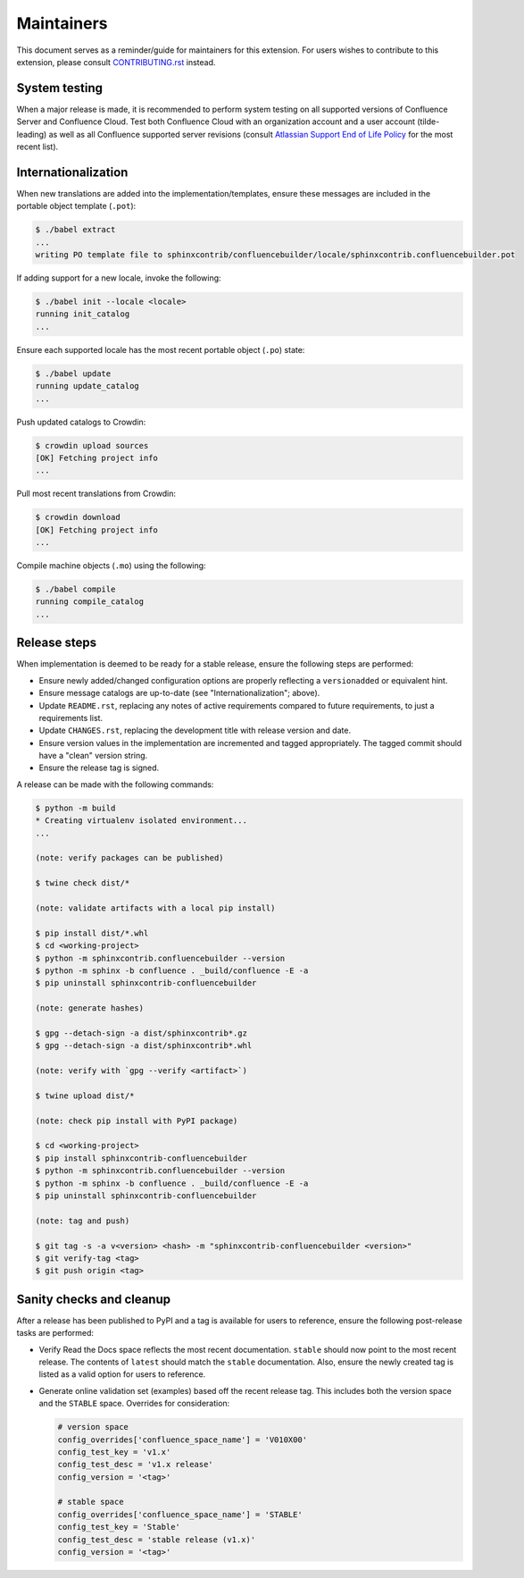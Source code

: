 Maintainers
===========

This document serves as a reminder/guide for maintainers for this extension. For
users wishes to contribute to this extension, please consult `CONTRIBUTING.rst`_
instead.

System testing
--------------

When a major release is made, it is recommended to perform system testing on all
supported versions of Confluence Server and Confluence Cloud. Test both
Confluence Cloud with an organization account and a user account (tilde-leading)
as well as all Confluence supported server revisions (consult
`Atlassian Support End of Life Policy`_ for the most recent list).

Internationalization
--------------------

When new translations are added into the implementation/templates, ensure these
messages are included in the portable object template (``.pot``):

.. code-block:: shell-session

    $ ./babel extract
    ...
    writing PO template file to sphinxcontrib/confluencebuilder/locale/sphinxcontrib.confluencebuilder.pot

If adding support for a new locale, invoke the following:

.. code-block:: shell-session

    $ ./babel init --locale <locale>
    running init_catalog
    ...

Ensure each supported locale has the most recent portable object (``.po``)
state:

.. code-block:: shell-session

    $ ./babel update
    running update_catalog
    ...

Push updated catalogs to Crowdin:

.. code-block:: shell-session

    $ crowdin upload sources
    [OK] Fetching project info
    ...

Pull most recent translations from Crowdin:

.. code-block:: shell-session

    $ crowdin download
    [OK] Fetching project info
    ...

Compile machine objects  (``.mo``) using the following:

.. code-block:: shell-session

    $ ./babel compile
    running compile_catalog
    ...

Release steps
-------------

When implementation is deemed to be ready for a stable release, ensure the
following steps are performed:

- Ensure newly added/changed configuration options are properly reflecting a
  ``versionadded`` or equivalent hint.
- Ensure message catalogs are up-to-date (see "Internationalization"; above).
- Update ``README.rst``, replacing any notes of active requirements compared
  to future requirements, to just a requirements list.
- Update ``CHANGES.rst``, replacing the development title with release version
  and date.
- Ensure version values in the implementation are incremented and tagged
  appropriately. The tagged commit should have a "clean" version string.
- Ensure the release tag is signed.

A release can be made with the following commands:

.. code-block:: shell-session

    $ python -m build
    * Creating virtualenv isolated environment...
    ...

    (note: verify packages can be published)

    $ twine check dist/*

    (note: validate artifacts with a local pip install)

    $ pip install dist/*.whl
    $ cd <working-project>
    $ python -m sphinxcontrib.confluencebuilder --version
    $ python -m sphinx -b confluence . _build/confluence -E -a
    $ pip uninstall sphinxcontrib-confluencebuilder

    (note: generate hashes)

    $ gpg --detach-sign -a dist/sphinxcontrib*.gz
    $ gpg --detach-sign -a dist/sphinxcontrib*.whl

    (note: verify with `gpg --verify <artifact>`)

    $ twine upload dist/*

    (note: check pip install with PyPI package)

    $ cd <working-project>
    $ pip install sphinxcontrib-confluencebuilder
    $ python -m sphinxcontrib.confluencebuilder --version
    $ python -m sphinx -b confluence . _build/confluence -E -a
    $ pip uninstall sphinxcontrib-confluencebuilder

    (note: tag and push)

    $ git tag -s -a v<version> <hash> -m "sphinxcontrib-confluencebuilder <version>"
    $ git verify-tag <tag>
    $ git push origin <tag>

Sanity checks and cleanup
-------------------------

After a release has been published to PyPI and a tag is available for users to
reference, ensure the following post-release tasks are performed:

- Verify Read the Docs space reflects the most recent documentation. ``stable``
  should now point to the most recent release. The contents of ``latest`` should
  match the ``stable`` documentation. Also, ensure the newly created tag is
  listed as a valid option for users to reference.
- Generate online validation set (examples) based off the recent release tag.
  This includes both the version space and the ``STABLE`` space. Overrides for
  consideration:

  .. code-block:: python

      # version space
      config_overrides['confluence_space_name'] = 'V010X00'
      config_test_key = 'v1.x'
      config_test_desc = 'v1.x release'
      config_version = '<tag>'

      # stable space
      config_overrides['confluence_space_name'] = 'STABLE'
      config_test_key = 'Stable'
      config_test_desc = 'stable release (v1.x)'
      config_version = '<tag>'

.. _Atlassian Support End of Life Policy: https://confluence.atlassian.com/support/atlassian-support-end-of-life-policy-201851003.html
.. _CONTRIBUTING.rst: https://github.com/sphinx-contrib/confluencebuilder/blob/main/CONTRIBUTING.rst
